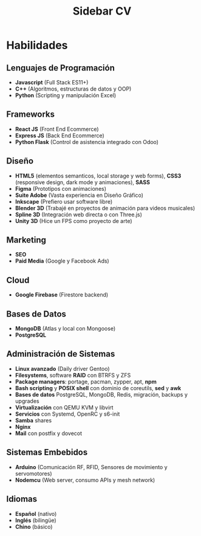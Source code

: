 #+title: Sidebar CV

* Habilidades

** Lenguajes de Programación
- *Javascript* (Full Stack ES11+)
- *C++* (Algoritmos, estructuras de datos y OOP)
- *Python* (Scripting y manipulación Excel)

** Frameworks
- *React JS* (Front End Ecommerce)
- *Express JS* (Back End Ecommerce)
- *Python Flask* (Control de asistencia integrado con Odoo)

** Diseño
- *HTML5* (elementos semanticos, local storage y web forms), *CSS3* (responsive design, dark mode y animaciones), *SASS*
- *Figma* (Prototipos con animaciones)
- *Suite Adobe* (Vasta experiencia en Diseño Gráfico)
- *Inkscape* (Prefiero usar software libre)
- *Blender 3D* (Trabajé en proyectos de animación para videos musicales)
- *Spline 3D* (Integración web directa o con Three.js)
- *Unity 3D* (Hice un FPS como proyecto de arte)

** Marketing
- *SEO*
- *Paid Media* (Google y Facebook Ads)
  
** Cloud
- *Google Firebase* (Firestore backend)
  
** Bases de Datos
- *MongoDB* (Atlas y local con Mongoose)
- *PostgreSQL*
  
** Administración de Sistemas
- *Linux avanzado* (Daily driver Gentoo)
- *Filesystems*, software *RAID* con BTRFS y ZFS
- *Package managers*: portage, pacman, zypper, apt, *npm*
- *Bash scripting* y *POSIX shell* con dominio de coreutils, *sed* y *awk*
- *Bases de datos* PostgreSQL, MongoDB, Redis, migración, backups y upgrades
- *Virtualización* con QEMU KVM y libvirt
- *Servicios* con Systemd, OpenRC y s6-init
- *Samba* shares
- *Nginx*
- *Mail* con postfix y dovecot
  
** Sistemas Embebidos
- *Arduino* (Comunicación RF, RFID, Sensores de movimiento y servomotores)
- *Nodemcu* (Web server, consumo APIs y mesh network)
  
** Idiomas
- *Español* (nativo)
- *Inglés* (bilingüe)
- *Chino* (básico)
